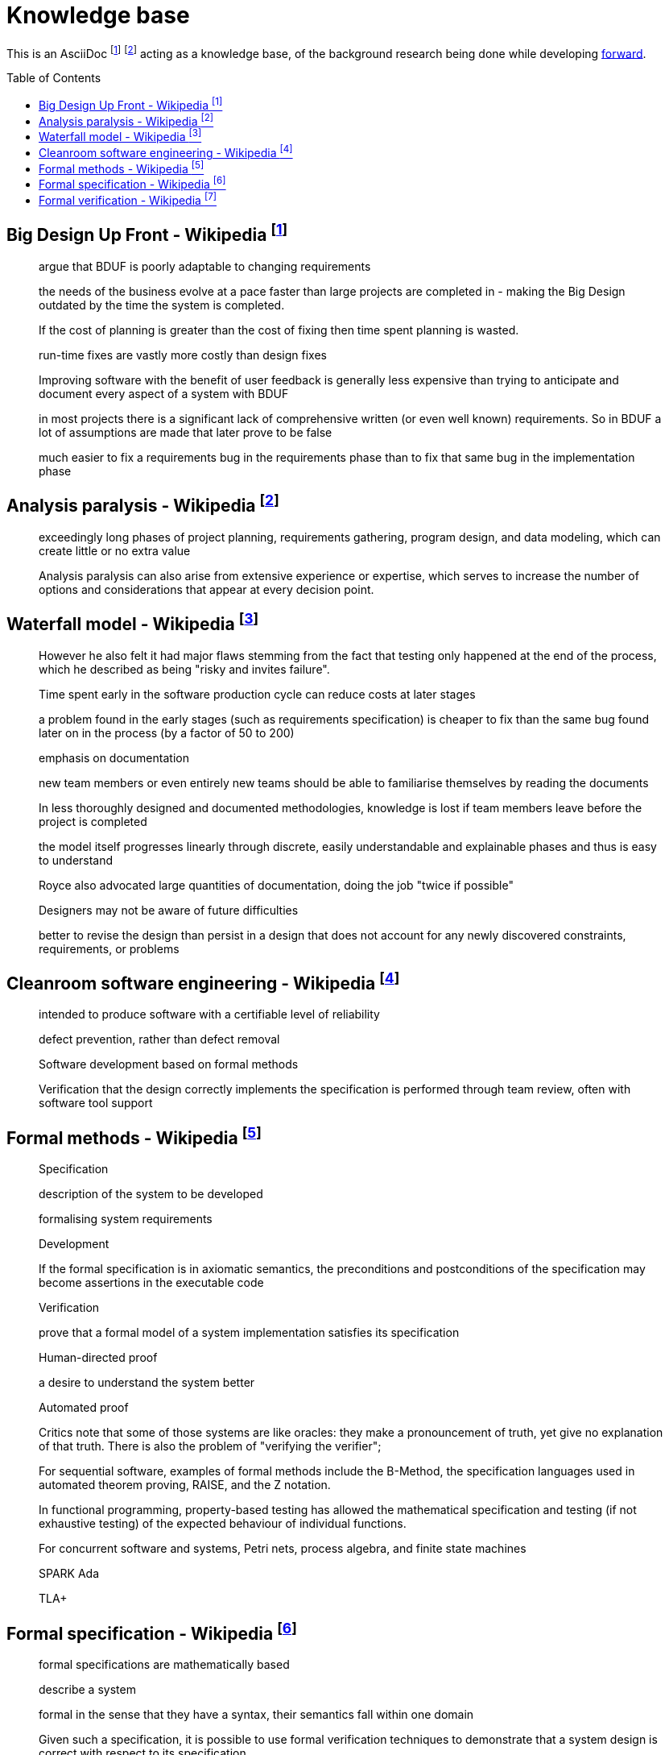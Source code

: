 = Knowledge base
:toc:
:toc-placement!:

This is an AsciiDoc footnote:[https://powerman.name/doc/asciidoc] footnote:[https://asciidoc.org/userguide.html] acting as a knowledge base, of the background research being done while developing link:README.md[forward].

toc::[]


== Big Design Up Front - Wikipedia footnote:[https://en.wikipedia.org/wiki/Big_Design_Up_Front]

> argue that BDUF is poorly adaptable to changing requirements 

> the needs of the business evolve at a pace faster than large projects are completed in - making the Big Design outdated by the time the system is completed. 

> If the cost of planning is greater than the cost of fixing then time spent planning is wasted. 

> run-time fixes are vastly more costly than design fixes 

> Improving software with the benefit of user feedback is generally less expensive than trying to anticipate and document every aspect of a system with BDUF 

> in most projects there is a significant lack of comprehensive written (or even well known) requirements. So in BDUF a lot of assumptions are made that later prove to be false 

> much easier to fix a requirements bug in the requirements phase than to fix that same bug in the implementation phase 

== Analysis paralysis - Wikipedia footnote:[https://en.wikipedia.org/wiki/Analysis_paralysis]

> exceedingly long phases of project planning, requirements gathering, program design, and data modeling, which can create little or no extra value

> Analysis paralysis can also arise from extensive experience or expertise, which serves to increase the number of options and considerations that appear at every decision point.

== Waterfall model - Wikipedia footnote:[https://en.wikipedia.org/wiki/Waterfall_model#Model]

> However he also felt it had major flaws stemming from the fact that testing only happened at the end of the process, which he described as being "risky and invites failure".

> Time spent early in the software production cycle can reduce costs at later stages

> a problem found in the early stages (such as requirements specification) is cheaper to fix than the same bug found later on in the process (by a factor of 50 to 200)

> emphasis on documentation

> new team members or even entirely new teams should be able to familiarise themselves by reading the documents

> In less thoroughly designed and documented methodologies, knowledge is lost if team members leave before the project is completed

> the model itself progresses linearly through discrete, easily understandable and explainable phases and thus is easy to understand

> Royce also advocated large quantities of documentation, doing the job "twice if possible"

> Designers may not be aware of future difficulties

> better to revise the design than persist in a design that does not account for any newly discovered constraints, requirements, or problems

== Cleanroom software engineering - Wikipedia footnote:[https://en.wikipedia.org/wiki/Cleanroom_software_engineering]

> intended to produce software with a certifiable level of reliability

> defect prevention, rather than defect removal

> Software development based on formal methods

> Verification that the design correctly implements the specification is performed through team review, often with software tool support

== Formal methods - Wikipedia footnote:[https://en.wikipedia.org/wiki/Formal_methods]

> Specification

> description of the system to be developed

> formalising system requirements

> Development

> If the formal specification is in axiomatic semantics, the preconditions and postconditions of the specification may become assertions in the executable code

> Verification

> prove that a formal model of a system implementation satisfies its specification

> Human-directed proof

> a desire to understand the system better

> Automated proof

> Critics note that some of those systems are like oracles: they make a pronouncement of truth, yet give no explanation of that truth. There is also the problem of "verifying the verifier";

> For sequential software, examples of formal methods include the B-Method, the specification languages used in automated theorem proving, RAISE, and the Z notation.

> In functional programming, property-based testing has allowed the mathematical specification and testing (if not exhaustive testing) of the expected behaviour of individual functions.

> For concurrent software and systems, Petri nets, process algebra, and finite state machines

> SPARK Ada

> TLA+

== Formal specification - Wikipedia footnote:[https://en.wikipedia.org/wiki/Formal_specification]

> formal specifications are mathematically based

> describe a system

> formal in the sense that they have a syntax, their semantics fall within one domain

> Given such a specification, it is possible to use formal verification techniques to demonstrate that a system design is correct with respect to its specification

> This allows incorrect system designs to be revised before any major investments have been made into an actual implementation

> Formal specifications describe what a system should do, not how the system should do it.

> good specification must have some of the following attributes: adequate, internally consistent, unambiguous, complete, satisfied, minimal

> A design (or implementation) cannot ever be declared “correct” on its own. It can only ever be “correct with respect to a given specification”. Whether the formal specification correctly describes the problem to be solved is a separate issue

> Implementations of formal specifications will differ depending on what kind of system they are attempting to model

> State-based specification[3]
  behavior based on system states
  series of sequential steps, (e.g. a financial transaction)
  languages such as Z, VDM or B rely on this paradigm

> Transition-based specification[3]
  behavior based on transitions from state-to-state of the system
  best used with a reactive system

> Functional specification[3]
  specify a system as a structure of mathematical functions
  OBJ, ASL, PLUSS, LARCH, HOL or PVS rely on this paradigm

== Formal verification - Wikipedia footnote:[https://en.wikipedia.org/wiki/Formal_verification]

> formal verification is the act of proving or disproving the correctness of intended algorithms underlying a system with respect to a certain formal specification

> Examples of mathematical objects often used to model systems are: finite state machines

> One approach and formation is model checking, which consists of a systematically exhaustive exploration of the mathematical model

> this is possible for finite models

> exploring all states

> Another approach is deductive verification

> It consists of generating from the system and its specifications (and possibly other annotations) a collection of mathematical proof obligations

> proof assistants (interactive theorem provers) (such as HOL, ACL2, Isabelle, Coq or PVS)

> requires the user to understand in detail why the system works correctly

> A promising type-based verification approach is dependently typed programming

> techniques can be sound, meaning that the verified properties can be logically deduced from the semantics, or unsound, meaning that there is no such guarantee

> A sound technique yields a result only once it has searched the entire space of possibilities

> An example of an unsound technique is one that searches only a subset of the possibilities, for instance only integers up to a certain number, and give a "good-enough" result

> Techniques can also be decidable, meaning that their algorithmic implementations are guaranteed to terminate with an answer, or undecidable, meaning that they may never terminate

> Verification: "Have we made what we were trying to make?", i.e., does the product conform to the specifications?

> Validation: "Are we trying to make the right thing?", i.e., is the product specified to the user's actual needs?

> use in the software industry is still languishing

